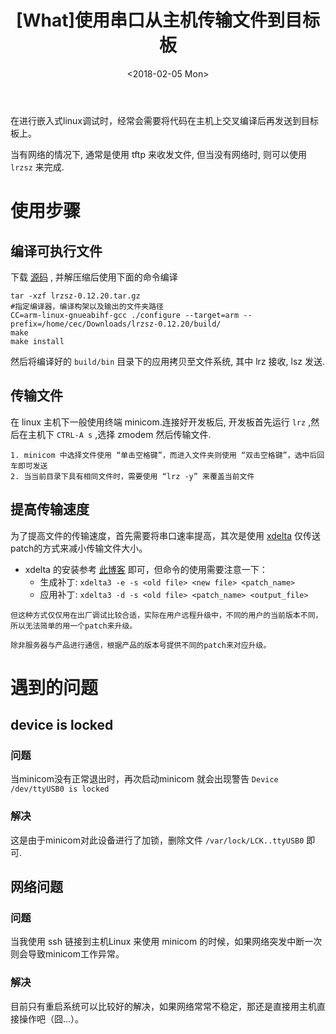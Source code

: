 #+TITLE: [What]使用串口从主机传输文件到目标板
#+DATE:  <2018-02-05 Mon>
#+TAGS: debug
#+LAYOUT: post 
#+CATEGORIES: linux, debug, usage
#+NAME: <linux_debug_usage_serial_transfer.org>
#+OPTIONS: ^:nil 
#+OPTIONS: ^:{}

在进行嵌入式linux调试时，经常会需要将代码在主机上交叉编译后再发送到目标板上。

当有网络的情况下, 通常是使用 tftp 来收发文件, 但当没有网络时, 则可以使用 =lrzsz= 来完成.
#+BEGIN_HTML
<!--more-->
#+END_HTML

* 使用步骤
** 编译可执行文件
下载 [[https://ohse.de/uwe/software/lrzsz.html][源码]] , 并解压缩后使用下面的命令编译
#+begin_example
tar -xzf lrzsz-0.12.20.tar.gz
#指定编译器，编译构架以及输出的文件夹路径
CC=arm-linux-gnueabihf-gcc ./configure --target=arm --prefix=/home/cec/Downloads/lrzsz-0.12.20/build/
make
make install
#+end_example
然后将编译好的 =build/bin= 目录下的应用拷贝至文件系统, 其中 lrz 接收, lsz 发送.
** 传输文件
在 linux 主机下一般使用终端 minicom.连接好开发板后, 开发板首先运行 =lrz= ,然后在主机下 =CTRL-A s= ,选择 zmodem 然后传输文件.
#+begin_example
1. minicom 中选择文件使用 “单击空格键”，而进入文件夹则使用 “双击空格键”，选中后回车即可发送
2. 当当前目录下具有相同文件时，需要使用 “lrz -y” 来覆盖当前文件
#+end_example
** 提高传输速度
为了提高文件的传输速度，首先需要将串口速率提高，其次是使用 [[https://github.com/jmacd/xdelta-gpl][xdelta]] 仅传送patch的方式来减小传输文件大小。
- xdelta 的安装参考 [[https://blog.csdn.net/xiezhaoxuan/article/details/73087246][此博客]] 即可，但命令的使用需要注意一下：
  + 生成补丁: =xdelta3 -e -s <old file> <new file> <patch_name>=
  + 应用补丁: =xdelta3 -d -s <old file> <patch_name> <output_file>=
#+begin_example
但这种方式仅仅用在出厂调试比较合适，实际在用户远程升级中，不同的用户的当前版本不同，所以无法简单的用一个patch来升级。

除非服务器与产品进行通信，根据产品的版本号提供不同的patch来对应升级。
#+end_example
* 遇到的问题
** device is locked 
*** 问题 
当minicom没有正常退出时，再次启动minicom 就会出现警告 =Device /dev/ttyUSB0 is locked=
*** 解决
这是由于minicom对此设备进行了加锁，删除文件 =/var/lock/LCK..ttyUSB0= 即可.
** 网络问题
*** 问题
当我使用 ssh 链接到主机Linux 来使用 minicom 的时候，如果网络突发中断一次则会导致minicom工作异常。
*** 解决
目前只有重启系统可以比较好的解决，如果网络常常不稳定，那还是直接用主机直接操作吧（囧...）。